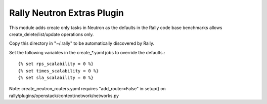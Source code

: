 Rally Neutron Extras Plugin
===========================

This module adds create only tasks in Neutron as the defaults in the Rally
code base benchmarks allows create_delete/list/update operations only.

Copy this directory in "~/.rally" to be automatically discovered by Rally.

Set the following variables in the create_*.yaml jobs to override the defaults.::

    {% set rps_scalability = 0 %}
    {% set times_scalability = 0 %}
    {% set sla_scalability = 0 %}

Note: create_neutron_routers.yaml requires "add_router=False" in setup() on
rally/plugins/openstack/context/network/networks.py
